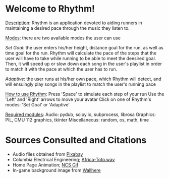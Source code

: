 * *Welcome to Rhythm!*

_Description_: Rhythm is an application devoted to aiding runners in maintaining a desired pace through the music they listen to.

_Modes_: there are two available modes the user can use

    /Set Goal/: the user enters his/her height, distance goal for the run, as well as time goal for the run. Rhythm will calculate the pace of the steps that the user will have to take while running to be able to meet the deesired goal. Then, it will speed up or slow down each song in the user's playlist in order to match it with the pace at which the user has to run.

    /Adaptive/: the user runs at his/her own pace, which Rhythm will detect, and will ensuingly play songs in the playlist to match the user's running pace

    
_How to use Rhythm_:
    Press 'Space' to simulate each step of your run
    Use the 'Left' and 'Right' arrows to move your avatar
    Click on one of Rhythm's modes: 'Set Goal' or 'Adaptive'


_Required modules_:
     Audio: pydub, scipy.io, subprocess, librosa
     Graphics: PIL, CMU 112 graphics, tkinter
     Miscellaneous: random, os, math, time


* Sources Consulted and Citations

- Audio files obtained from [[https://pixabay.com/music/search/wav/][Pixabay]]
- Columbia Electrical Engineering; [[https://www.ee.columbia.edu/~dpwe/sounds/music/africa-toto.wav][Africa-Toto.wav]]
- Home Page Animation; [[https://giphy.com/nocopyrightsounds][NCS Gif]]
- In-game background image from [[https://wallhere.com/en/wallpaper/113569][Wallhere]]

